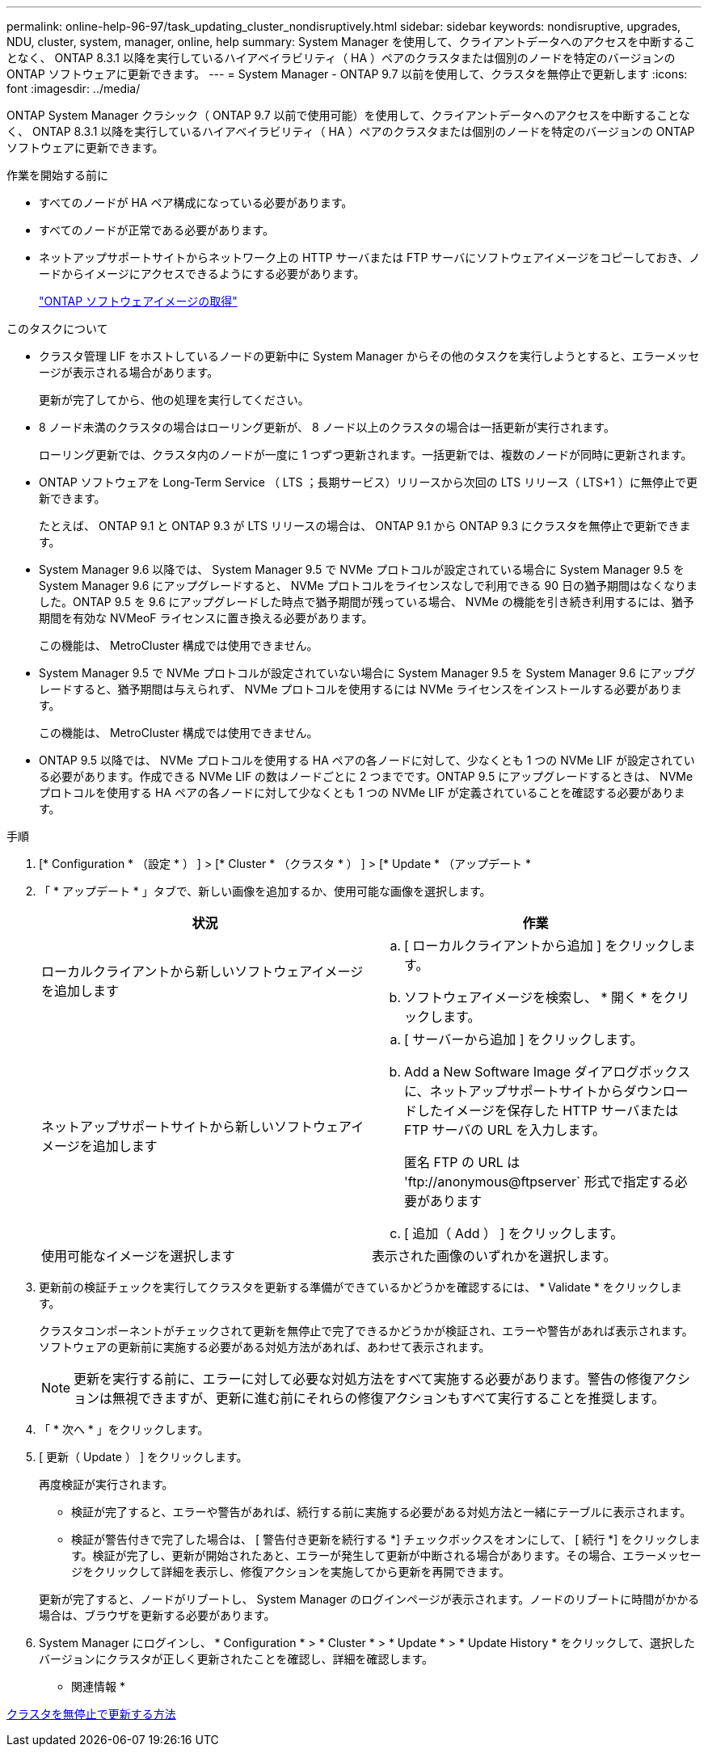 ---
permalink: online-help-96-97/task_updating_cluster_nondisruptively.html 
sidebar: sidebar 
keywords: nondisruptive, upgrades, NDU, cluster, system, manager, online, help 
summary: System Manager を使用して、クライアントデータへのアクセスを中断することなく、 ONTAP 8.3.1 以降を実行しているハイアベイラビリティ（ HA ）ペアのクラスタまたは個別のノードを特定のバージョンの ONTAP ソフトウェアに更新できます。 
---
= System Manager - ONTAP 9.7 以前を使用して、クラスタを無停止で更新します
:icons: font
:imagesdir: ../media/


[role="lead"]
ONTAP System Manager クラシック（ ONTAP 9.7 以前で使用可能）を使用して、クライアントデータへのアクセスを中断することなく、 ONTAP 8.3.1 以降を実行しているハイアベイラビリティ（ HA ）ペアのクラスタまたは個別のノードを特定のバージョンの ONTAP ソフトウェアに更新できます。

.作業を開始する前に
* すべてのノードが HA ペア構成になっている必要があります。
* すべてのノードが正常である必要があります。
* ネットアップサポートサイトからネットワーク上の HTTP サーバまたは FTP サーバにソフトウェアイメージをコピーしておき、ノードからイメージにアクセスできるようにする必要があります。
+
link:task_obtaining_ontap_software_images.md#["ONTAP ソフトウェアイメージの取得"]



.このタスクについて
* クラスタ管理 LIF をホストしているノードの更新中に System Manager からその他のタスクを実行しようとすると、エラーメッセージが表示される場合があります。
+
更新が完了してから、他の処理を実行してください。

* 8 ノード未満のクラスタの場合はローリング更新が、 8 ノード以上のクラスタの場合は一括更新が実行されます。
+
ローリング更新では、クラスタ内のノードが一度に 1 つずつ更新されます。一括更新では、複数のノードが同時に更新されます。

* ONTAP ソフトウェアを Long-Term Service （ LTS ；長期サービス）リリースから次回の LTS リリース（ LTS+1 ）に無停止で更新できます。
+
たとえば、 ONTAP 9.1 と ONTAP 9.3 が LTS リリースの場合は、 ONTAP 9.1 から ONTAP 9.3 にクラスタを無停止で更新できます。

* System Manager 9.6 以降では、 System Manager 9.5 で NVMe プロトコルが設定されている場合に System Manager 9.5 を System Manager 9.6 にアップグレードすると、 NVMe プロトコルをライセンスなしで利用できる 90 日の猶予期間はなくなりました。ONTAP 9.5 を 9.6 にアップグレードした時点で猶予期間が残っている場合、 NVMe の機能を引き続き利用するには、猶予期間を有効な NVMeoF ライセンスに置き換える必要があります。
+
この機能は、 MetroCluster 構成では使用できません。

* System Manager 9.5 で NVMe プロトコルが設定されていない場合に System Manager 9.5 を System Manager 9.6 にアップグレードすると、猶予期間は与えられず、 NVMe プロトコルを使用するには NVMe ライセンスをインストールする必要があります。
+
この機能は、 MetroCluster 構成では使用できません。

* ONTAP 9.5 以降では、 NVMe プロトコルを使用する HA ペアの各ノードに対して、少なくとも 1 つの NVMe LIF が設定されている必要があります。作成できる NVMe LIF の数はノードごとに 2 つまでです。ONTAP 9.5 にアップグレードするときは、 NVMe プロトコルを使用する HA ペアの各ノードに対して少なくとも 1 つの NVMe LIF が定義されていることを確認する必要があります。


.手順
. [* Configuration * （設定 * ） ] > [* Cluster * （クラスタ * ） ] > [* Update * （アップデート *
. 「 * アップデート * 」タブで、新しい画像を追加するか、使用可能な画像を選択します。
+
|===
| 状況 | 作業 


 a| 
ローカルクライアントから新しいソフトウェアイメージを追加します
 a| 
.. [ ローカルクライアントから追加 ] をクリックします。
.. ソフトウェアイメージを検索し、 * 開く * をクリックします。




 a| 
ネットアップサポートサイトから新しいソフトウェアイメージを追加します
 a| 
.. [ サーバーから追加 ] をクリックします。
.. Add a New Software Image ダイアログボックスに、ネットアップサポートサイトからダウンロードしたイメージを保存した HTTP サーバまたは FTP サーバの URL を入力します。
+
匿名 FTP の URL は '+ftp://anonymous@ftpserver+` 形式で指定する必要があります

.. [ 追加（ Add ） ] をクリックします。




 a| 
使用可能なイメージを選択します
 a| 
表示された画像のいずれかを選択します。

|===
. 更新前の検証チェックを実行してクラスタを更新する準備ができているかどうかを確認するには、 * Validate * をクリックします。
+
クラスタコンポーネントがチェックされて更新を無停止で完了できるかどうかが検証され、エラーや警告があれば表示されます。ソフトウェアの更新前に実施する必要がある対処方法があれば、あわせて表示されます。

+
[NOTE]
====
更新を実行する前に、エラーに対して必要な対処方法をすべて実施する必要があります。警告の修復アクションは無視できますが、更新に進む前にそれらの修復アクションもすべて実行することを推奨します。

====
. 「 * 次へ * 」をクリックします。
. [ 更新（ Update ） ] をクリックします。
+
再度検証が実行されます。

+
** 検証が完了すると、エラーや警告があれば、続行する前に実施する必要がある対処方法と一緒にテーブルに表示されます。
** 検証が警告付きで完了した場合は、 [ 警告付き更新を続行する *] チェックボックスをオンにして、 [ 続行 *] をクリックします。検証が完了し、更新が開始されたあと、エラーが発生して更新が中断される場合があります。その場合、エラーメッセージをクリックして詳細を表示し、修復アクションを実施してから更新を再開できます。


+
更新が完了すると、ノードがリブートし、 System Manager のログインページが表示されます。ノードのリブートに時間がかかる場合は、ブラウザを更新する必要があります。

. System Manager にログインし、 * Configuration * > * Cluster * > * Update * > * Update History * をクリックして、選択したバージョンにクラスタが正しく更新されたことを確認し、詳細を確認します。


* 関連情報 *

xref:concept_how_you_update_cluster_nondisruptively.adoc[クラスタを無停止で更新する方法]

